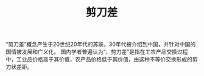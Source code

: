 :PROPERTIES:
:ID:       84967d0e-6904-41ae-941a-be17509c0075
:END:
#+TITLE: 剪刀差
#+filetags: :Economy:

“剪刀差”概念产生于20世纪20年代的苏联，30年代被介绍到中国，并针对中国的国情被发展和广义化。 国内学者普遍认为“，剪刀差”是指在工农产品交换过程中，工业品价格高于其价值，农产品价格低于其价值，由这种不等价交换形成的剪刀状差距。

